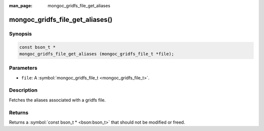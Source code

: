 :man_page: mongoc_gridfs_file_get_aliases

mongoc_gridfs_file_get_aliases()
================================

Synopsis
--------

.. code-block:: none

  const bson_t *
  mongoc_gridfs_file_get_aliases (mongoc_gridfs_file_t *file);

Parameters
----------

* ``file``: A :symbol:`mongoc_gridfs_file_t <mongoc_gridfs_file_t>`.

Description
-----------

Fetches the aliases associated with a gridfs file.

Returns
-------

Returns a :symbol:`const bson_t * <bson:bson_t>` that should not be modified or freed.

